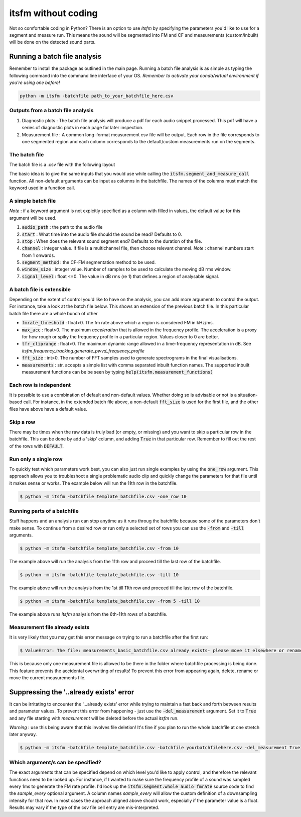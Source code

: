 itsfm without coding
~~~~~~~~~~~~~~~~~~~~

Not so comfortable coding in Python? There is an option to use `itsfm`
by specifying the parameters you'd like to use for a segment and measure 
run. This means the sound will be segmented into FM and CF and measurements 
(custom/inbuilt) will be done on the detected sound parts. 

Running a batch file analysis
>>>>>>>>>>>>>>>>>>>>>>>>>>>>>
Remember to install the package as outlined in the main page. Running a batch file analysis is
as simple as typing the following command into the command line interface of your OS. 
`Remember to activate your conda/virtual environment if you're using one before!`

.. code-block:: shell

   python -m itsfm -batchfile path_to_your_batchfile_here.csv

Outputs from a batch file analysis
<<<<<<<<<<<<<<<<<<<<<<<<<<<<<<<<<<

#. Diagnostic plots : The batch file analysis will produce a pdf for each audio snippet processed. This pdf will have a series of diagnostic plots in each page for later inspection. 

#. Measurement file : A common long-format measurement csv file will be output. Each row in the file corresponds to one segmented region and each
   column corresponds to the default/custom measurements run on the segments. 

The batch file
<<<<<<<<<<<<<<
The batch file is a .csv file with the following layout

The basic idea is to give the same inputs that you would use while calling the :code:`itsfm.segment_and_measure_call`
function. All non-default arguments can be input as columns in the batchfile. The names of the columns must match 
the keyword used in a function call. 

A simple batch file
<<<<<<<<<<<<<<<<<<<
*Note* : if a keyword argument is not expicitly specified as a column with filled in values, the default value for this argument will be used. 

.. image:: _static/template_batchfile.JPG

#. :code:`audio_path` : the path to the audio file 
#. :code:`start` : What time into the audio file should the sound be read? Defaults to 0. 
#. :code:`stop` : When does the relevant sound segment end? Defaults to the duration of the file. 
#. :code:`channel` : integer value. If file is a multichannel file, then choose relevant channel. *Note* : channel numbers start from 1 onwards. 
#. :code:`segment_method` : the CF-FM segmentation method to be used. 
#. :code:`window_size` : integer value. Number of samples to be used to calculate the moving dB rms window. 
#. :code:`signal_level` : float <=0. The value in dB rms (re 1) that defines a region of analysable signal. 

A batch file is extensible
<<<<<<<<<<<<<<<<<<<<<<<<<<
Depending on the extent of control you'd like to have on the analysis, you can add more arguments to control 
the output. For instance, take a look at the batch file below. This shows an extension of the previous batch file. 
In this particular batch file there are a whole bunch of other 

.. image:: _static/template_batchfile_detailed.JPG

* :code:`fmrate_threshold` : float>0. The fm rate above which a region is consdered FM in kHz/ms. 

* :code:`max_acc` : float>0. The maximum `acceleration` that is allowed in the frequency profile. The acceleration is a proxy for how rough or spiky the frequency profile in a particular region. Values closer to 0 are better. 
   
* :code:`tfr_cliprange` : float>0. The maximum dynamic range allowed in a time-frequency representation in dB. See `itsfm.frequency_tracking.generate_pwvd_frequency_profile`

* :code:`fft_size` : int>0. The number of FFT samples used to generate spectrograms in the final visualisations. 

* :code:`measurements` : str. accepts a simple list with comma separated inbuilt function names. The supported inbuilt measurement functions can be be seen by typing :code:`help(itsfm.measurement_functions)`

Each row is independent
<<<<<<<<<<<<<<<<<<<<<<<
It is possible to use a combination of default and non-default values. Whether doing so is advisable or not is a situation-based call. 
For instance, in the extended batch file above, a non-default :code:`fft_size` is used for the first file, and the other files have above
have a default value. 

Skip a row
<<<<<<<<<<
There may be times when the raw data is truly bad (or empty, or missing) and you want to skip a particular row in the batchfile. 
This can be done by add a 'skip' column, and adding :code:`True` in that particular row. Remember to fill out the rest of 
the rows with :code:`DEFAULT`. 

Run only a single row
<<<<<<<<<<<<<<<<<<<<<

To quickly test which parameters work best, you can also just run single examples by using the :code:`one_row` argument. This approach allows
you to troubleshoot a single problematic audio clip and quickly change the parameters for that file until it makes sense or works. 
The example below will run the 11th  row in the batchfile. 

.. code-block:: bash

    $ python -m itsfm -batchfile template_batchfile.csv -one_row 10


Running parts of a batchfile
<<<<<<<<<<<<<<<<<<<<<<<<<<<<
Stuff happens and an analysis run can stop anytime as it runs throug the batchfile because some of the parameters don't make sense.
To continue from a desired row or run only a selected set of rows you can use the :code:`-from` and :code:`-till` arguments. 

.. code-block:: shell

    $ python -m itsfm -batchfile template_batchfile.csv -from 10
  
The example above will run the analysis from the 11th row and proceed till the last row of the batchfile. 

.. code-block:: shell

    $ python -m itsfm -batchfile template_batchfile.csv -till 10
  
The example above will run the analysis from the 1st till 11th row and proceed till the last row of the batchfile. 

.. code-block:: shell

    $ python -m itsfm -batchfile template_batchfile.csv -from 5 -till 10
 
The example above runs `itsfm` analysis from the 6th-11th rows of a batchfile. 

Measurement file already exists
<<<<<<<<<<<<<<<<<<<<<<<<<<<<<<<
It is very likely that you may get this error message on trying to run a batchfile after the first run:

.. code-block:: bash 

    $ ValueError: The file: measurements_basic_batchfile.csv already exists- please move it elsewhere or rename it!

This is because only one measurement file is allowed to be there in the folder where batchfile processing is being done. This feature prevents the accidental overwriting of results! To prevent this error from appearing again, delete, rename or move the current measurements file. 

Suppressing the '..already exists' error
>>>>>>>>>>>>>>>>>>>>>>>>>>>>>>>>>>>>>>>>
It can be irritating to encounter the '...already exists' error while trying to maintain a fast back and forth between results and parameter values. To prevent this error from happening - just use the :code:`-del_measurement` argument. 
Set it to :code:`True` and any file starting with `measurement` will be deleted before the actual `itsfm` run. 

`Warning` : use this being aware that this involves file deletion! It's fine if you plan to run the whole batchfile at one stretch later anyway. 

.. code-block:: shell

    $ python -m itsfm -batchfile template_batchfile.csv -batchfile yourbatchfilehere.csv -del_measurement True


Which argument/s can be specified?
<<<<<<<<<<<<<<<<<<<<<<<<<<<<<<<<<<
The exact arguments that can be specified depend on which level you'd like to apply control, and therefore the relevant functions need 
to be looked up. For instance, if I wanted to make sure the frequency profile of a sound was sampled every 1ms to generate the FM rate profile. 
I'd look up the :code:`itsfm.segment.whole_audio_fmrate` source code to find the `sample_every` optional argument. A column names `sample_every`
will allow the custom definition of a downsampling intensity for that row. In most cases the approach aligned above should work, especially if the parameter value is a float. Results may vary if the type of the csv file cell entry are mis-interpreted.
